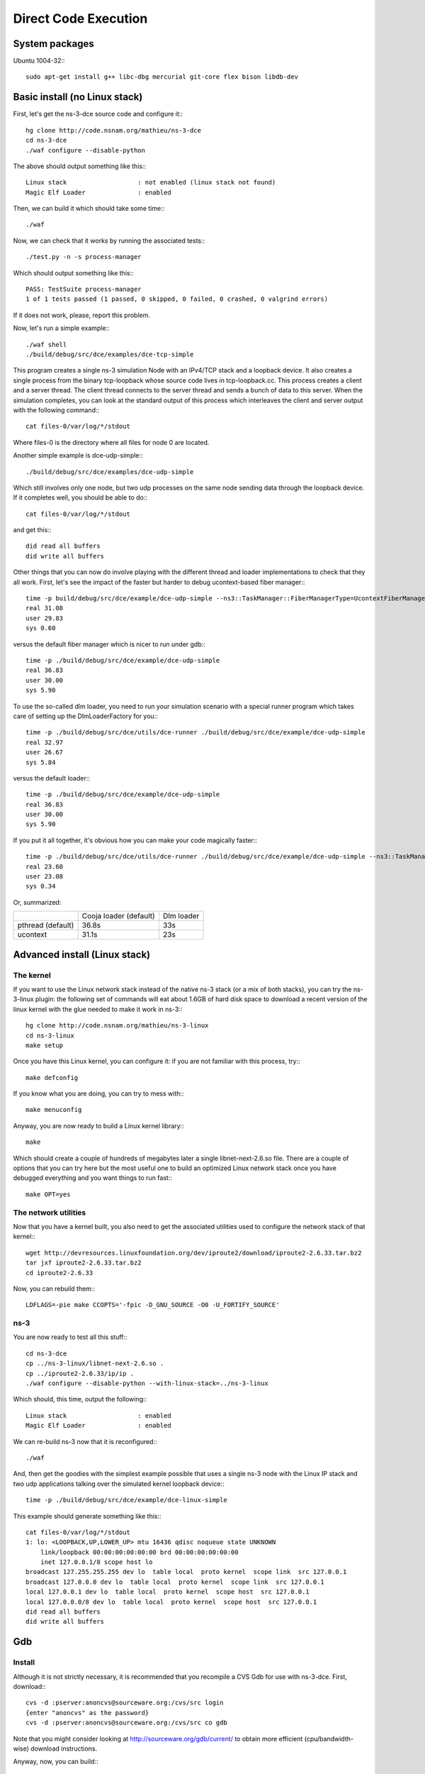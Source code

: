 Direct Code Execution
*********************

System packages
===============

Ubuntu 1004-32:::

  sudo apt-get install g++ libc-dbg mercurial git-core flex bison libdb-dev

Basic install (no Linux stack)
==============================

First, let's get the ns-3-dce source code and configure it:::

  hg clone http://code.nsnam.org/mathieu/ns-3-dce
  cd ns-3-dce
  ./waf configure --disable-python

The above should output something like this:::

  Linux stack                   : not enabled (linux stack not found)
  Magic Elf Loader              : enabled

Then, we can build it which should take some time:::

  ./waf 

Now, we can check that it works by running the associated tests:::

  ./test.py -n -s process-manager

Which should output something like this:::

  PASS: TestSuite process-manager
  1 of 1 tests passed (1 passed, 0 skipped, 0 failed, 0 crashed, 0 valgrind errors)

If it does not work, please, report this problem.

Now, let's run a simple example:::

  ./waf shell
  ./build/debug/src/dce/examples/dce-tcp-simple

This program creates a single ns-3 simulation Node with an IPv4/TCP stack
and a loopback device. It also creates a single process from the binary tcp-loopback 
whose source code lives in tcp-loopback.cc. This process creates a client and a server
thread. The client thread connects to the server thread and sends a bunch of data to
this server. When the simulation completes, you can look at the standard output of 
this process which interleaves the client and server output with the following command:::

  cat files-0/var/log/*/stdout

Where files-0 is the directory where all files for node 0 are located.

Another simple example is dce-udp-simple:::

  ./build/debug/src/dce/examples/dce-udp-simple

Which still involves only one node, but two udp processes on the same node sending
data through the loopback device. If it completes well, you should be able to do:::

  cat files-0/var/log/*/stdout

and get this:::

  did read all buffers
  did write all buffers

Other things that you can now do involve playing with the different thread
and loader implementations to check that they all work. First, let's see the impact
of the faster but harder to debug ucontext-based fiber manager:::

  time -p build/debug/src/dce/example/dce-udp-simple --ns3::TaskManager::FiberManagerType=UcontextFiberManager
  real 31.08
  user 29.83
  sys 0.60

versus the default fiber manager which is nicer to run under gdb:::

  time -p ./build/debug/src/dce/example/dce-udp-simple
  real 36.83
  user 30.00
  sys 5.90

To use the so-called dlm loader, you need to run your simulation scenario with a special
runner program which takes care of setting up the DlmLoaderFactory for you:::

  time -p ./build/debug/src/dce/utils/dce-runner ./build/debug/src/dce/example/dce-udp-simple 
  real 32.97
  user 26.67
  sys 5.84

versus the default loader:::

  time -p ./build/debug/src/dce/example/dce-udp-simple
  real 36.83
  user 30.00
  sys 5.90

If you put it all together, it's obvious how you can make your code magically faster:::

  time -p ./build/debug/src/dce/utils/dce-runner ./build/debug/src/dce/example/dce-udp-simple --ns3::TaskManager::FiberManagerType=UcontextFiberManager
  real 23.60
  user 23.08
  sys 0.34

Or, summarized:

+-------------------+------------------------+------------+
|                   | Cooja loader (default) | Dlm loader |
+-------------------+------------------------+------------+
| pthread (default) |   36.8s                |   33s      |
+-------------------+------------------------+------------+
| ucontext          |   31.1s                |   23s      |
+-------------------+------------------------+------------+

Advanced install (Linux stack)
==============================

The kernel
++++++++++

If you want to use the Linux network stack instead of the native ns-3 stack
(or a mix of both stacks), you can try the ns-3-linux plugin: the following set
of commands will eat about 1.6GB of hard disk space to download a recent
version of the linux kernel with the glue needed to make it work in ns-3:::

  hg clone http://code.nsnam.org/mathieu/ns-3-linux
  cd ns-3-linux
  make setup

Once you have this Linux kernel, you can configure it: if you are not familiar 
with this process, try:::

  make defconfig

If you know what you are doing, you can try to mess with:::

  make menuconfig

Anyway, you are now ready to build a Linux kernel library:::

  make

Which should create a couple of hundreds of megabytes later a single 
libnet-next-2.6.so file. There are a couple of options that you can
try here but the most useful one to build an optimized Linux network
stack once you have debugged everything and you want things to run fast:::

  make OPT=yes

The network utilities
+++++++++++++++++++++

Now that you have a kernel built, you also need to get the associated 
utilities used to configure the network stack of that kernel:::


  wget http://devresources.linuxfoundation.org/dev/iproute2/download/iproute2-2.6.33.tar.bz2
  tar jxf iproute2-2.6.33.tar.bz2
  cd iproute2-2.6.33

Now, you can rebuild them:::

  LDFLAGS=-pie make CCOPTS='-fpic -D_GNU_SOURCE -O0 -U_FORTIFY_SOURCE'

ns-3
++++

You are now ready to test all this stuff:::

  cd ns-3-dce
  cp ../ns-3-linux/libnet-next-2.6.so .
  cp ../iproute2-2.6.33/ip/ip .
  ./waf configure --disable-python --with-linux-stack=../ns-3-linux

Which should, this time, output the following:::

  Linux stack                   : enabled
  Magic Elf Loader              : enabled

We can re-build ns-3 now that it is reconfigured:::

  ./waf

And, then get the goodies with the simplest example possible that uses
a single ns-3 node with the Linux IP stack and two udp applications 
talking over the simulated kernel loopback device:::

  time -p ./build/debug/src/dce/example/dce-linux-simple

This example should generate something like this:::

  cat files-0/var/log/*/stdout
  1: lo: <LOOPBACK,UP,LOWER_UP> mtu 16436 qdisc noqueue state UNKNOWN 
      link/loopback 00:00:00:00:00:00 brd 00:00:00:00:00:00
      inet 127.0.0.1/8 scope host lo
  broadcast 127.255.255.255 dev lo  table local  proto kernel  scope link  src 127.0.0.1 
  broadcast 127.0.0.0 dev lo  table local  proto kernel  scope link  src 127.0.0.1 
  local 127.0.0.1 dev lo  table local  proto kernel  scope host  src 127.0.0.1 
  local 127.0.0.0/8 dev lo  table local  proto kernel  scope host  src 127.0.0.1 
  did read all buffers
  did write all buffers


Gdb
===

Install
+++++++

Although it is not strictly necessary, it is recommended that you recompile a CVS Gdb 
for use with ns-3-dce. First, download:::

  cvs -d :pserver:anoncvs@sourceware.org:/cvs/src login
  {enter "anoncvs" as the password}
  cvs -d :pserver:anoncvs@sourceware.org:/cvs/src co gdb

Note that you might consider looking at http://sourceware.org/gdb/current/ to obtain
more efficient (cpu/bandwidth-wise) download instructions.

Anyway, now, you can build:::

  cd gdb
  ./configure
  make

And, then, invoke the version of gdb located in gdb/gdb instead of your system-installed gdb
whenever you need to debug a DCE-based program.

Using
+++++

If you use gdb (a CVS or stable version), do not forget to execute the following command prior
to running any DCE-based program:::

  (gdb) handle SIGUSR1 nostop
  Signal        StopPrintPass to programDescription
  SIGUSR1       NoYesYesUser defined signal 1
  (gdb)

An alternate way to do this and avoid having to repeat this command ad-nauseam
involves creating a .gdbinit file in your ns-3-dce directory and putting this
inside:::

  handle SIGUSR1 nostop

Helpful debugging hints
+++++++++++++++++++++++

There are a couple of functions which are useful to put breakpoints into:

 * ns3::DceManager::StartProcessDebugHook






